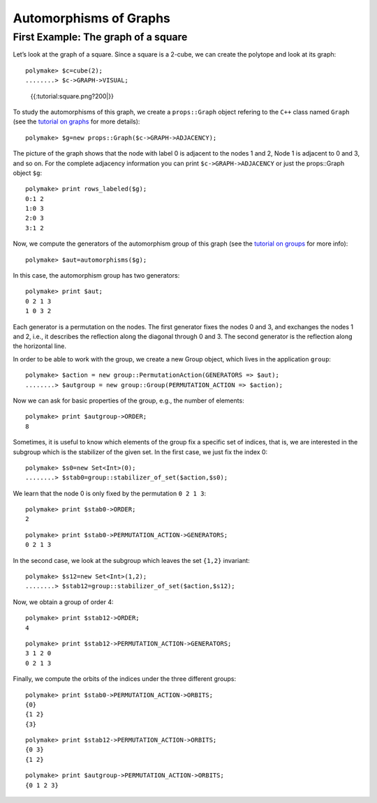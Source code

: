 .. -*- coding: utf-8 -*-
.. escape-backslashes
.. default-role:: math


Automorphisms of Graphs
=======================

First Example: The graph of a square
------------------------------------

Let’s look at the graph of a square. Since a square is a 2-cube, we can
create the polytope and look at its graph:


::

    polymake> $c=cube(2);
    ........> $c->GRAPH->VISUAL;


.. raw:: html

    <!--
    polymake for andrew
    Thu Apr  4 11:21:35 2019
    unnamed
    -->
    
    
    <html>
       <head>
          <title>unnamed</title>
          <style>
    /*
    // COMMON_CODE_BLOCK_BEGIN
    */
             html{overflow: scroll;}
             body { font-family: Arial, Helvetica, sans-serif}
             strong{font-size: 18px;}
             canvas { z-index: 8; }
             input[type='range'] {}
             input[type='radio'] {margin-left:0;}
             input[type='checkbox'] {margin-right:7px; margin-left: 0px; padding-left:0px;}
             .group{padding-bottom: 40px;}
             .settings * {z-index: 11; }
             .settings{z-index: 10; margin-left: 30px; display: none; width: 14em; height: 90%; border: solid 1px silver; padding: 2px; overflow-y: scroll; background-color: white }
             .indented{margin-left: 20px; margin-top: 15px; padding-bottom: 0px;} 
             .shownObjectsList{overflow: auto; max-width: 150px; max-height: 150px;}
             .showSettingsButton{display: block; z-index: 12; position: absolute }
             .hideSettingsButton{display: none; z-index: 12; position: absolute; opacity: 0.5}
             .resetButton{margin-top: 20px;}
             button{margin-left: 0;}
             img{cursor: pointer;}
             .suboption{padding-top: 30px;}
             .transparency{display: none;}
             .labelsCheckbox{margin-top: 10px;}
    
    
             input[type=range] {
               -webkit-appearance: none;
               padding:0; 
               width:90%; 
               margin-left: auto;
               margin-right: auto;
               margin-top: 20px;
               display: block;	
             }
             input[type=range]:focus {
               outline: none;
             }
             input[type=range]::-webkit-slider-runnable-track {
               height: 4px;
               cursor: pointer;
               animate: 0.2s;
               box-shadow: 0px 0px 0px #000000;
               background: #E3E3E3;
               border-radius: 0px;
               border: 0px solid #000000;
             }
             input[type=range]::-webkit-slider-thumb {
               box-shadow: 1px 1px 2px #B8B8B8;
               border: 1px solid #ABABAB;
               height: 13px;
               width: 25px;
               border-radius: 20px;
               background: #E0E0E0;
               cursor: pointer;
               -webkit-appearance: none;
               margin-top: -5px;
             }
             input[type=range]:focus::-webkit-slider-runnable-track {
               background: #E3E3E3;
             }
             input[type=range]::-moz-range-track {
               height: 4px;
               cursor: pointer;
               animate: 0.2s;
               box-shadow: 0px 0px 0px #000000;
               background: #E3E3E3;
               border-radius: 0px;
               border: 0px solid #000000;
             }
             input[type=range]::-moz-range-thumb {
               box-shadow: 1px 1px 2px #B8B8B8;
               border: 1px solid #ABABAB;
               height: 13px;
               width: 25px;
               border-radius: 20px;
               background: #E0E0E0;
               cursor: pointer;
             }
             input[type=range]::-ms-track {
               height: 4px;
               cursor: pointer;
               animate: 0.2s;
               background: transparent;
               border-color: transparent;
               color: transparent;
             }
             input[type=range]::-ms-fill-lower {
               background: #E3E3E3;
               border: 0px solid #000000;
               border-radius: 0px;
               box-shadow: 0px 0px 0px #000000;
             }
             input[type=range]::-ms-fill-upper {
               background: #E3E3E3;
               border: 0px solid #000000;
               border-radius: 0px;
               box-shadow: 0px 0px 0px #000000;
             }
             input[type=range]::-ms-thumb {
               box-shadow: 1px 1px 2px #B8B8B8;
               border: 1px solid #ABABAB;
               height: 13px;
               width: 25px;
               border-radius: 20px;
               background: #E0E0E0;
               cursor: pointer;
             }
             input[type=range]:focus::-ms-fill-lower {
               background: #E3E3E3;
             }
             input[type=range]:focus::-ms-fill-upper {
               background: #E3E3E3;
             }
    /*
    // COMMON_CODE_BLOCK_END
    */
    		</style>
       </head>
    
    <body>
    
    		<div id='settings_0' class='settings'>
    			<div class=group id='transparency_0' class='transparency'>
    				<strong>Transparency</strong>
    				<input id='transparencyRange_0' type='range' min=0 max=1 step=0.01 value=0>
    			</div>
    			
    			<div class=group id='rotation_0'>
    				<strong>Rotation</strong>
    				<div class=indented>
    					<div><input type='checkbox' id='changeRotationX_0'> x-axis</div>
    					<div><input type='checkbox' id='changeRotationY_0'> y-axis</div>
    					<div><input type='checkbox' id='changeRotationZ_0'> z-axis</div>
    					<button id='resetButton_0' class='resetButton' >Reset</button>
    				</div>
    
    				<div class=suboption>Rotation speed</div>
    				<input id='rotationSpeedRange_0' type='range' min=0 max=5 step=0.01 value=2>
    
    			</div>
    
    
    			<div class=group id='display_0'>
    				<strong>Display</strong>
    				<div class=indented>
    					<div id='shownObjectsList_0' class='shownObjectsList'></div>
    					<div class='labelsCheckbox'><input type='checkbox' id='labelsCheckboxInput_0' checked>Labels</div>
    				</div>
    			</div>
    
    
    			<div class=group id='svg_0'>
    				<strong>SVG</strong>
    				<div class=indented>
    					<form>
    						<input type="radio" name='screenshotMode' value='download' id='download_0' checked> Download<br>
    						<input type="radio" name='screenshotMode' value='tab' id='tab_0' > New tab<br>
    					</form>
    					<button id='takeScreenshot_0'>Screenshot</button>
    				</div>
    			</div>
    
    		</div>	<!-- end of settings -->
    		<img id='hideSettingsButton_0' style="display: none" class='hideSettingsButton' src='/kernelspecs/polymake/close.svg' width=20px">
    		<img id='showSettingsButton_0' class='showSettingsButton' src='/kernelspecs/polymake/menu.svg' width=20px">
    <div id="model7073906164"></div>
    
    <script>
    requirejs.config({
      paths: {
        three: '/kernelspecs/polymake/three',
        Detector: '/kernelspecs/polymake/Detector',
        SVGRenderer: '/kernelspecs/polymake/SVGRenderer',
        CanvasRenderer: '/kernelspecs/polymake/CanvasRenderer',
        Projector: '/kernelspecs/polymake/Projector',
        TrackballControls: '/kernelspecs/polymake/TrackballControls'
      },
      shim: {
        'three':
        {
          exports: 'THREE'
        },
        'Detector':
        {
          deps: [ 'three' ],
          exports: 'Detector'
        },
        'SVGRenderer':
        {
          deps: [ 'three' ],
          exports: 'THREE.SVGRenderer'
        },
        'CanvasRenderer':
        {
          deps: [ 'three' ],
          exports: 'THREE.CanvasRenderer'
        },
        'Projector':
        {
          deps: [ 'three' ],
          exports: 'THREE.Projector'
        },
        'TrackballControls':
        {
          deps: [ 'three' ],
          exports: 'THREE.TrackballControls'
        }
      }
    });
    require(['three'],function(THREE){
        window.THREE = THREE;
      require(['Detector','SVGRenderer','CanvasRenderer','Projector','TrackballControls'],function(Detector,SVGRenderer,CanvasRenderer,Projector,TrackballControls){
          THREE.SVGRenderer = SVGRenderer;
          THREE.CanvasRenderer = CanvasRenderer;
          THREE.Projector = Projector;
          THREE.TrackballControls = TrackballControls;
    
    // COMMON_CODE_BLOCK_BEGIN
    	var foldable = false;
       var container = document.getElementById( 'model7073906164' );
       var renderer = Detector.webgl? new THREE.WebGLRenderer({antialias: true}): new THREE.CanvasRenderer({antialias: true});
    	var svgRenderer = new THREE.SVGRenderer({antialias: true});
                var box = document.getElementsByClassName( 'output_subarea' )[0];
             var notebook = document.getElementById( 'notebook_panel' );
    
       var width = box.clientWidth - 25;
       var height = notebook.clientHeight * 0.8;
       renderer.setSize(width, height);
       svgRenderer.setSize(width, height);
       renderer.setClearColor(0xFFFFFF, 1);
       svgRenderer.setClearColor(0xFFFFFF, 1);
    
       container.appendChild(renderer.domElement);
    
       var scene = new THREE.Scene();
       var camera = new THREE.PerspectiveCamera(75, width/height, 0.1, 1000);
    
       var renderid;
    
       camera.position.set(0, 0, 5);
       camera.lookAt(0, 0, 0);
       camera.up.set(0, 1, 0);
    
       // class to allow move points together with labels and spheres
       var PMPoint = function (x,y,z) {
          this.vector = new THREE.Vector3(x,y,z);
          this.sprite = null;
          this.sphere = null;
       }
       PMPoint.prototype.makelabel = function(label) {
          this.sprite = textSprite( label );
          this.sprite.position.copy(this.vector);
       }
       PMPoint.prototype.makesphere = function(radius,material) {
          this.sphere = new THREE.Mesh(new THREE.SphereGeometry(radius), material);
          this.sphere.position.copy(this.vector);
       }
    
       PMPoint.prototype.setX = function(x) {
          this.vector.setX(x);
          if (this.sprite) {
             this.sprite.position.setX(x);
          }
          if (this.sphere) {
             this.sphere.position.setX(x);
          }
       };
       PMPoint.prototype.setY = function(y) {
          this.vector.setY(y);
          if (this.sprite) {
             this.sprite.position.setY(y);
          }
          if (this.sphere) {
             this.sphere.position.setY(y);
          }
       };
       PMPoint.prototype.setZ = function(z) {
          this.vector.setZ(z);
          if (this.sprite) {
             this.sprite.position.setZ(z);
          }
          if (this.sphere) {
             this.sphere.position.setZ(z);
          }
       };
       PMPoint.prototype.set = function(x,y,z) {
          this.vector.set(x,y,z);
          if (this.sprite) {
             this.sprite.position.set(x,y,z);
          }
          if (this.sphere) {
             this.sphere.position.set(x,y,z);
          }
       };
       PMPoint.prototype.add = function(o) {
          if (this.sprite) {
             o.add(this.sprite);
          }
          if (this.sphere) {
             o.add(this.sphere);
          }
       };
    
    
       var controls = new THREE.TrackballControls(camera, container);
    	controls.zoomSpeed = 0.2;
    	controls.rotateSpeed = 4;
    
       var all_objects = [];
       var centroids = [];
       // select the target node
       var target = document.querySelector('#model7073906164');
    
       // create an observer instance
       var observer = new MutationObserver(function(mutations) {
          mutations.forEach(function(mutation) {
             if (mutation.removedNodes && mutation.removedNodes.length > 0) {
                cancelAnimationFrame(renderId);
                observer.disconnect();
                console.log("cancelled frame "+renderId);
             }
          });
       });
    
       // configuration of the observer:
       var config = { childList: true, characterData: true }
    
       // pass in the target node, as well as the observer options
       while (target) {
          if (target.className=="output") {
             observer.observe(target, config);
             break;
          }
          target = target.parentNode;
       }
    
    // COMMON_CODE_BLOCK_END
    
       var objectnames = ["unnamed__1"];
       var obj = new THREE.Object3D();
       var allpoints = [];
       allpoints.push(new PMPoint(-0.326103, -1.28762, -0.341913));
       allpoints.push(new PMPoint(0.365144, -0.424679, 1.25201));
       allpoints.push(new PMPoint(-0.365144, 0.424679, -1.25201));
       allpoints.push(new PMPoint(0.326103, 1.28762, 0.341913));
    
       <!-- Vertex style -->
       var points_material = new THREE.MeshBasicMaterial ( {color: 0xFF0000, } );
    
       points_material.side = THREE.DoubleSide;
       points_material.transparent = true;
    
       <!-- POINTS -->
       allpoints[0].makesphere(0.02,points_material);
       allpoints[1].makesphere(0.02,points_material);
       allpoints[2].makesphere(0.02,points_material);
       allpoints[3].makesphere(0.02,points_material);
       allpoints[0].makelabel("0");
       allpoints[1].makelabel("1");
       allpoints[2].makelabel("2");
       allpoints[3].makelabel("3");
    
       for (index = 0; index < allpoints.length; ++index) {
          allpoints[index].add(obj);
       }
       <!-- Edge style -->
       var line_material = new THREE.LineBasicMaterial ( {color: 0x000000, linewidth: 1.5, } );
    
       line_material.side = THREE.DoubleSide;
       line_material.transparent = true;
    
       <!-- EDGES -->
       var line = new THREE.Geometry();
       line.vertices.push(allpoints[1].vector);
       line.vertices.push(allpoints[0].vector);
       obj.add(new THREE.Line(line, line_material));
    
       var line = new THREE.Geometry();
       line.vertices.push(allpoints[2].vector);
       line.vertices.push(allpoints[0].vector);
       obj.add(new THREE.Line(line, line_material));
    
       var line = new THREE.Geometry();
       line.vertices.push(allpoints[3].vector);
       line.vertices.push(allpoints[1].vector);
       obj.add(new THREE.Line(line, line_material));
    
       var line = new THREE.Geometry();
       line.vertices.push(allpoints[3].vector);
       line.vertices.push(allpoints[2].vector);
       obj.add(new THREE.Line(line, line_material));
    
       scene.add(obj);
       all_objects.push(obj);
    
    // COMMON_CODE_BLOCK_BEGIN
    var xRotationEnabled = false;
    var yRotationEnabled = false;
    var zRotationEnabled = false;
    var rotationSpeedFactor = 1;
    var settingsShown = false;
    var labelsShown = true;
    var intervals = [];
    var timeouts = [];
    var explodingSpeed = 0.05;
    var explodeScale = 0;
    var XMLS = new XMLSerializer();
    var svgElement;
    var renderId;
    
    	var render = function () {
    
    		renderId = requestAnimationFrame(render);
    
    //		comment in for automatic explosion
    //		explode(updateFactor());
    
    		var phi = 0.02 * rotationSpeedFactor;
    
    		if (xRotationEnabled){
    			scene.rotation.x += phi;
    		}
    		if(yRotationEnabled){
    			scene.rotation.y += phi;
    		}
    		if(zRotationEnabled){
    			scene.rotation.z += phi;
    		}
    
    		controls.update();
    		renderer.render(scene, camera);
    	};
    
    	render();
    
    	function computeCentroid(geom) {
    		centroid = new THREE.Vector3();
    		geom.vertices.forEach(function(v) {
    			centroid.add(v);			
    		});
    		centroid.divideScalar(geom.vertices.length);
    		return centroid;
    	}
    
    	function changeTransparency(event){
    		var opacity = 1-Number(event.currentTarget.value);
    		for (var i=0; i<all_objects.length; i++){
    			for (var j=0; j<all_objects[i].children.length; j++){
    				if (all_objects[i].children[j].material.type == "MultiMaterial") {
    					for (var k=0; k<all_objects[i].children[j].material.materials.length; k++){
    						all_objects[i].children[j].material.materials[k].opacity = opacity;
    						all_objects[i].children[j].material.materials[k].depthWrite = opacity < 0.5 ? false : true;
    						all_objects[i].children[j].material.materials[k].depthTest = opacity < 0.5 ? false : true;
    					}
    				} else if (all_objects[i].children[j].material.transparent && 
    							  all_objects[i].children[j].material.type == "MeshBasicMaterial" &&
    							  all_objects[i].children[j].geometry.type == "Geometry"){
    					all_objects[i].children[j].material.opacity = opacity;
    					all_objects[i].children[j].material.depthWrite = opacity < 0.5 ? false : true;
    					all_objects[i].children[j].material.depthTest = opacity < 0.5 ? false : true;
    				}
    			}
    		}
    	}
    
    	function changeRotationX(event){
    		xRotationEnabled = event.currentTarget.checked;
    	}	
    
    	function changeRotationY(event){
    		yRotationEnabled = event.currentTarget.checked;
    	}	
    
    	function changeRotationZ(event){
    		zRotationEnabled = event.currentTarget.checked;
    	}	
    
    
    	function changeRotationSpeedFactor(event){
    		rotationSpeedFactor = Number(event.currentTarget.value);
    	}
    
    	function resetScene(){
    		scene.rotation.set(0,0,0);
    		camera.position.set(0,0,5);
    		camera.up.set(0,1,0);
    	}
    
    	function showSettings(event){
    		event.currentTarget.style.display = 'none';
    		document.getElementById('settings_0').style.position = 'absolute';
    		document.getElementById('settings_0').style.display = 'block';
    		document.getElementById('showSettingsButton_0').style.display = 'none';
    		document.getElementById('hideSettingsButton_0').style.display = 'block';
    		settingsShown = true;
    	}
    
    	function hideSettings(event){
    		event.currentTarget.style.display = 'none';
    		document.getElementById('settings_0').style.display = 'none';
    		document.getElementById('hideSettingsButton_0').style.display = 'none';
    		document.getElementById('showSettingsButton_0').style.display = 'block';
    		settingsShown = false;
    	}
    
    
    
    	var pos = 150* Math.PI;
    
    	function updateFactor() {
    		pos++;
    		return Math.sin(.01*pos)+1;
    	}
    
    	function makelabel(message, x, y, z, params) {
    		var spritey = textSprite( message, params );
    		spritey.position.set(x, y, z);
    		obj.add(spritey);
    	}
    
    	function textSprite(message, parameters)
    	{
    		if ( parameters === undefined ) parameters = {};
    
    		var fontface = "Helvetica";
    
    		var fontsize = parameters.hasOwnProperty("fontsize") ? 
    			parameters["fontsize"] : 18;
    		fontsize = fontsize*10;
    
    		var canvas = document.createElement('canvas');
    		var size = 1024;
    		canvas.width = size;
    		canvas.height = size;
    		var context = canvas.getContext('2d');
    		context.font = fontsize + "px " + fontface;
    
    		// text color
    		context.fillStyle = "rgba(0, 0, 0, 1.0)";
    
    		context.fillText(message, size/2, size/2);
    
    		// canvas contents will be used for a texture
    		var texture = new THREE.Texture(canvas);
    		texture.needsUpdate = true;
    
    		var spriteMaterial = new THREE.SpriteMaterial(
    			{map: texture, useScreenCoordinates: false});
    		var sprite = new THREE.Sprite(spriteMaterial);
    		return sprite;
    	}
    
    	function takeSvgScreenshot(){
    		if (labelsShown){
    			hideLabels();
    		}
    		svgRenderer.render(scene,camera);
    		svgElement = XMLS.serializeToString(svgRenderer.domElement);
    		
    		if (labelsShown){
    			displayLabels();
    		}
    
    		if (document.getElementById('tab_0').checked){
    			//show in new tab
    			var myWindow = window.open("","");
    			myWindow.document.body.innerHTML = svgElement;
    		} else{
    			// download svg file 
    			download("screenshot.svg", svgElement);
    		}
    	}
    		
    
    	function showOrHideObject(event){
    		var nr = Number(event.currentTarget.name);
    		all_objects[nr].visible = event.currentTarget.checked;
    	}
    
    	function displayOrHideOptionsRecursive( obj ) {
    		for (var j=0; j<obj.children.length; j++) {
    			var child = obj.children[j];
    			if (child.material===undefined && child) {
    				displayOrHideOptionsRecursive( child );
    			} else {
    				if (child.material.type == "MultiMaterial") {
    					for (var k=0; k<child.material.materials.length; k++) {
    						if (child.material.materials[k].transparent) {
    							document.getElementById('transparency_0').style.display = 'block';
    							document.getElementById('transparencyRange_0').value = 1 - 
    								child.material.materials[k].opacity;
    							return;
    						}
    					}
    				} else if (	child.material.transparent && 
    								child.material.type == "MeshBasicMaterial" &&
    								child.geometry.type == "Geometry"){
    					document.getElementById('transparency_0').style.display = 'block';
    					return;
    				}
    			}
    		}
    	}
    
    	function displayOrHideOptions() {
    		for (var i=0; i<all_objects.length; i++) {
    			var obj = all_objects[i];
    			displayOrHideOptionsRecursive( obj );
    		}
    	}
    
    	displayOrHideOptions()
    
    
    
    
    // ---------------------- EXPLOSION ------------------------------------------------
    // ---------------------------------------------------------------------------------
    
    	function explode(factor) {
    		var obj, c;
    		var c0 = centroids[0];
    		for (var i = 0; i<centroids.length; ++i) {
    			c = centroids[i];
    			obj = all_objects[all_objects.length - centroids.length + i];
    			obj.position.set(c.x*factor, c.y*factor, c.z*factor);
    		}	
    	}
    
    	function triggerExplode(event){
    		explodeScale = Number(event.currentTarget.value);
    		explode(explodeScale);
    	}
    
    	function setExplodingSpeed(event){
    		explodingSpeed = Number(event.currentTarget.value);
    	}
    
    	function triggerAutomaticExplode(event){
    		if (event.currentTarget.checked){
    			startExploding();
    		} else {
    			clearIntervals();
    		}	
    	}
    
    	function startExploding(){
    		intervals.push(setInterval(explodingInterval, 25));
    	}
    
    
    	function explodingInterval(){
    		explodeScale += explodingSpeed;
    		if (explodeScale <= 6){ 
    			explode(explodeScale);
    		}
    		else{
    			explode(6);
    			explodeScale = 6;
    			clearIntervals();
    			timeouts.push(setTimeout(startUnexploding, 3000));
    		}
    		document.getElementById('explodeRange_0').value = explodeScale;
    	}
    
    
    	function startUnexploding(){
    		intervals.push(setInterval(unexplodingInterval, 25));
    	}
    
    	function unexplodingInterval(){
    		explodeScale -= explodingSpeed;
    		if (explodeScale >= 0){	
    			explode(explodeScale);
    		}
    		else {
    			explode(0);
    			explodeScale = 0;
    			clearIntervals();
    			timeouts.push(setTimeout(startExploding, 3000));
    		}
    		document.getElementById('explodeRange_0').value = explodeScale;
    	}
    
    	function clearIntervals(){
    		intervals.forEach(function(interval){
    			clearInterval(interval);
    		});
    		intervals = [];
    		timeouts.forEach(function(timeout){
    			clearTimeout(timeout);
    		});
    		timeouts = [];
    	}
    
    			
    
    	// append checkboxes for displaying or hiding objects
    	var shownObjectsList = document.getElementById('shownObjectsList_0');
    	for (var i=0; i<all_objects.length; i++){
    		var objNode = document.createElement('span');
    		objNode.innerHTML = objectnames[i] + '<br>';
    		var checkbox = document.createElement('input');
    		checkbox.type = 'checkbox';
    		checkbox.checked = true;
    		checkbox.name = String(i);
    		checkbox.onchange = showOrHideObject;
    		shownObjectsList.appendChild(checkbox);
    		shownObjectsList.appendChild(objNode);
    	}
    
    	function displayLabels(){
    		for (var i=0; i<all_objects.length; i++){
    			for (var j=0; j<all_objects[i].children.length; j++){
    				var child = all_objects[i].children[j];
    				if (child.type == 'Sprite'){
    					child.visible = true;
    				}
    			}
    		}
    	}
    
    	function hideLabels(){
    		for (var i=0; i<all_objects.length; i++){
    			for (var j=0; j<all_objects[i].children.length; j++){
    				var child = all_objects[i].children[j];
    				if (child.type == 'Sprite'){
    					child.visible = false;
    				}
    			}
    		}
    	}
    
    	function displayOrHideLabels(event){
    		if (event.currentTarget.checked){
    			displayLabels();
    			labelsShown = true;
    		} else {
    			hideLabels();
    			labelsShown = false;
    		}
    	}
    
    	function download(filename, text) {
    	  var element = document.createElement('a');
    	  element.setAttribute('href', 'data:text/plain;charset=utf-8,' + encodeURIComponent(text));
    	  element.setAttribute('download', filename);
    
    	  element.style.display = 'none';
    	  document.body.appendChild(element);
    
    	  element.click();
    
    	  document.body.removeChild(element);
    	}
    
    var tempobj;
    tempobj = document.getElementById('explodeRange_0');
    if (tempobj) {
       tempobj.oninput = triggerExplode;
       document.getElementById('explodeCheckbox_0').onchange = triggerAutomaticExplode;
       document.getElementById('explodingSpeedRange_0').oninput = setExplodingSpeed;
    }
    tempobj = document.getElementById('foldRange_0');
    if (tempobj) {
       tempobj.oninput = fold;
    }
    document.getElementById('transparencyRange_0').oninput = changeTransparency;
    document.getElementById('changeRotationX_0').onchange = changeRotationX;
    document.getElementById('changeRotationY_0').onchange = changeRotationY;
    document.getElementById('changeRotationZ_0').onchange = changeRotationZ;
    document.getElementById('resetButton_0').onclick = resetScene;
    document.getElementById('rotationSpeedRange_0').oninput = changeRotationSpeedFactor;
    document.getElementById('labelsCheckboxInput_0').onchange = displayOrHideLabels;
    document.getElementById('takeScreenshot_0').onclick = takeSvgScreenshot;
    document.getElementById('showSettingsButton_0').onclick = showSettings;
    document.getElementById('hideSettingsButton_0').onclick = hideSettings;
    
    	
    
    // ------------------ SHORTCUTS --------------------------------------------
    // -------------------------------------------------------------------------
    
    /**
     * http://www.openjs.com/scripts/events/keyboard_shortcuts/
     * Version : 2.01.B
     * By Binny V A
     * License : BSD
     */
    shortcut = {
    	'all_shortcuts':{},//All the shortcuts are stored in this array
    	'add': function(shortcut_combination,callback,opt) {
    		//Provide a set of default options
    		var default_options = {
    			'type':'keydown',
    			'propagate':false,
    			'disable_in_input':false,
    			'target':document,
    			'keycode':false
    		}
    		if(!opt) opt = default_options;
    		else {
    			for(var dfo in default_options) {
    				if(typeof opt[dfo] == 'undefined') opt[dfo] = default_options[dfo];
    			}
    		}
    
    		var ele = opt.target;
    		if(typeof opt.target == 'string') ele = document.getElementById(opt.target);
    		var ths = this;
    		shortcut_combination = shortcut_combination.toLowerCase();
    
    		//The function to be called at keypress
    		var func = function(e) {
    			e = e || window.event;
    			
    			if(opt['disable_in_input']) { //Don't enable shortcut keys in Input, Textarea fields
    				var element;
    				if(e.target) element=e.target;
    				else if(e.srcElement) element=e.srcElement;
    				if(element.nodeType==3) element=element.parentNode;
    
    				if(element.tagName == 'INPUT' || element.tagName == 'TEXTAREA') return;
    			}
    	
    			//Find Which key is pressed
    			if (e.keyCode) code = e.keyCode;
    			else if (e.which) code = e.which;
    			var character = String.fromCharCode(code).toLowerCase();
    			
    			if(code == 188) character=","; //If the user presses , when the type is onkeydown
    			if(code == 190) character="."; //If the user presses , when the type is onkeydown
    
    			var keys = shortcut_combination.split("+");
    			//Key Pressed - counts the number of valid keypresses - if it is same as the number of keys, the shortcut function is invoked
    			var kp = 0;
    			
    			//Work around for stupid Shift key bug created by using lowercase - as a result the shift+num combination was broken
    			var shift_nums = {
    				"`":"~",
    				"1":"!",
    				"2":"@",
    				"3":"#",
    				"4":"$",
    				"5":"%",
    				"6":"^",
    				"7":"&",
    				"8":"*",
    				"9":"(",
    				"0":")",
    				"-":"_",
    				"=":"+",
    				";":":",
    				"'":"\"",
    				",":"<",
    				".":">",
    				"/":"?",
    				"\\":"|"
    			}
    			//Special Keys - and their codes
    			var special_keys = {
    				'esc':27,
    				'escape':27,
    				'tab':9,
    				'space':32,
    				'return':13,
    				'enter':13,
    				'backspace':8,
    	
    				'scrolllock':145,
    				'scroll_lock':145,
    				'scroll':145,
    				'capslock':20,
    				'caps_lock':20,
    				'caps':20,
    				'numlock':144,
    				'num_lock':144,
    				'num':144,
    				
    				'pause':19,
    				'break':19,
    				
    				'insert':45,
    				'home':36,
    				'delete':46,
    				'end':35,
    				
    				'pageup':33,
    				'page_up':33,
    				'pu':33,
    	
    				'pagedown':34,
    				'page_down':34,
    				'pd':34,
    	
    				'left':37,
    				'up':38,
    				'right':39,
    				'down':40,
    	
    				'f1':112,
    				'f2':113,
    				'f3':114,
    				'f4':115,
    				'f5':116,
    				'f6':117,
    				'f7':118,
    				'f8':119,
    				'f9':120,
    				'f10':121,
    				'f11':122,
    				'f12':123
    			}
    	
    			var modifiers = { 
    				shift: { wanted:false, pressed:false},
    				ctrl : { wanted:false, pressed:false},
    				alt  : { wanted:false, pressed:false},
    				meta : { wanted:false, pressed:false}	//Meta is Mac specific
    			};
                            
    			if(e.ctrlKey)	modifiers.ctrl.pressed = true;
    			if(e.shiftKey)	modifiers.shift.pressed = true;
    			if(e.altKey)	modifiers.alt.pressed = true;
    			if(e.metaKey)   modifiers.meta.pressed = true;
                            
    			for(var i=0; k=keys[i],i<keys.length; i++) {
    				//Modifiers
    				if(k == 'ctrl' || k == 'control') {
    					kp++;
    					modifiers.ctrl.wanted = true;
    
    				} else if(k == 'shift') {
    					kp++;
    					modifiers.shift.wanted = true;
    
    				} else if(k == 'alt') {
    					kp++;
    					modifiers.alt.wanted = true;
    				} else if(k == 'meta') {
    					kp++;
    					modifiers.meta.wanted = true;
    				} else if(k.length > 1) { //If it is a special key
    					if(special_keys[k] == code) kp++;
    					
    				} else if(opt['keycode']) {
    					if(opt['keycode'] == code) kp++;
    
    				} else { //The special keys did not match
    					if(character == k) kp++;
    					else {
    						if(shift_nums[character] && e.shiftKey) { //Stupid Shift key bug created by using lowercase
    							character = shift_nums[character]; 
    							if(character == k) kp++;
    						}
    					}
    				}
    			}
    			
    			if(kp == keys.length && 
    						modifiers.ctrl.pressed == modifiers.ctrl.wanted &&
    						modifiers.shift.pressed == modifiers.shift.wanted &&
    						modifiers.alt.pressed == modifiers.alt.wanted &&
    						modifiers.meta.pressed == modifiers.meta.wanted) {
    				callback(e);
    	
    				if(!opt['propagate']) { //Stop the event
    					//e.cancelBubble is supported by IE - this will kill the bubbling process.
    					e.cancelBubble = true;
    					e.returnValue = false;
    	
    					//e.stopPropagation works in Firefox.
    					if (e.stopPropagation) {
    						e.stopPropagation();
    						e.preventDefault();
    					}
    					return false;
    				}
    			}
    		}
    		this.all_shortcuts[shortcut_combination] = {
    			'callback':func, 
    			'target':ele, 
    			'event': opt['type']
    		};
    		//Attach the function with the event
    		if(ele.addEventListener) ele.addEventListener(opt['type'], func, false);
    		else if(ele.attachEvent) ele.attachEvent('on'+opt['type'], func);
    		else ele['on'+opt['type']] = func;
    	},
    
    	//Remove the shortcut - just specify the shortcut and I will remove the binding
    	'remove':function(shortcut_combination) {
    		shortcut_combination = shortcut_combination.toLowerCase();
    		var binding = this.all_shortcuts[shortcut_combination];
    		delete(this.all_shortcuts[shortcut_combination])
    		if(!binding) return;
    		var type = binding['event'];
    		var ele = binding['target'];
    		var callback = binding['callback'];
    
    		if(ele.detachEvent) ele.detachEvent('on'+type, callback);
    		else if(ele.removeEventListener) ele.removeEventListener(type, callback, false);
    		else ele['on'+type] = false;
    	}
    }
    
    shortcut.add("Alt+Left",function() {
    	var event = new Event('click');
    	if (settingsShown){
    		document.getElementById('hideSettingsButton_0').dispatchEvent(event);
    	} else{
    		document.getElementById('showSettingsButton_0').dispatchEvent(event);
    	}
    });
    
    if (foldable) moveToBaryCenter();
    
    
    });});
    // COMMON_CODE_BLOCK_END
    </script>
    
    </body>
    </html>



.. raw:: html

    <details><summary><pre style="display:inline"><small>Click here for additional output</small></pre></summary>
    <pre>
    polymake: used package threejs
       Three.js is a lightweight cross-browser JavaScript library/API used to create and display animated 3D computer graphics on a Web browser.
       See http://github.com/mrdoob for the source code.
    
    </pre>
    </details>




.. figure:: attachment:square.png
   :alt: {{:tutorial:square.png?200|}}

   {{:tutorial:square.png?200|}}

To study the automorphisms of this graph, we create a ``props::Graph``
object refering to the ``C++`` class named ``Graph`` (see the `tutorial
on graphs <apps_graph>`__ for more details):


::

    polymake> $g=new props::Graph($c->GRAPH->ADJACENCY);

The picture of the graph shows that the node with label 0 is adjacent to
the nodes 1 and 2, Node 1 is adjacent to 0 and 3, and so on. For the
complete adjacency information you can print ``$c->GRAPH->ADJACENCY`` or
just the props::Graph object ``$g``:


::

    polymake> print rows_labeled($g);
    0:1 2
    1:0 3
    2:0 3
    3:1 2





Now, we compute the generators of the automorphism group of this graph
(see the `tutorial on groups <apps_group>`__ for more info):


::

    polymake> $aut=automorphisms($g);


.. raw:: html

    <details><summary><pre style="display:inline"><small>Click here for additional output</small></pre></summary>
    <pre>
    polymake: used package nauty
      Computation of automorphism groups of graphs.
      Copyright by Brendan McKay and Adolfo Piperno.
      http://pallini.di.uniroma1.it/
    </pre>
    </details>




In this case, the automorphism group has two generators:


::

    polymake> print $aut;
    0 2 1 3
    1 0 3 2





Each generator is a permutation on the nodes. The first generator fixes
the nodes 0 and 3, and exchanges the nodes 1 and 2, i.e., it describes
the reflection along the diagonal through 0 and 3. The second generator
is the reflection along the horizontal line.

In order to be able to work with the group, we create a new Group
object, which lives in the application ``group``:


::

    polymake> $action = new group::PermutationAction(GENERATORS => $aut);
    ........> $autgroup = new group::Group(PERMUTATION_ACTION => $action);

Now we can ask for basic properties of the group, e.g., the number of
elements:


::

    polymake> print $autgroup->ORDER;
    8




.. raw:: html

    <details><summary><pre style="display:inline"><small>Click here for additional output</small></pre></summary>
    <pre>
    polymake: used package permlib
      A callable C++ library for permutation computations. 
      Written by Thomas Rehn.
      http://www.math.uni-rostock.de/~rehn/software/permlib.html 
    
    </pre>
    </details>




Sometimes, it is useful to know which elements of the group fix a
specific set of indices, that is, we are interested in the subgroup
which is the stabilizer of the given set. In the first case, we just fix
the index 0:


::

    polymake> $s0=new Set<Int>(0);
    ........> $stab0=group::stabilizer_of_set($action,$s0);

We learn that the node 0 is only fixed by the permutation ``0 2 1 3``:


::

    polymake> print $stab0->ORDER;
    2




::

    polymake> print $stab0->PERMUTATION_ACTION->GENERATORS;
    0 2 1 3





In the second case, we look at the subgroup which leaves the set
``{1,2}`` invariant:


::

    polymake> $s12=new Set<Int>(1,2);
    ........> $stab12=group::stabilizer_of_set($action,$s12);

Now, we obtain a group of order 4:


::

    polymake> print $stab12->ORDER;
    4




::

    polymake> print $stab12->PERMUTATION_ACTION->GENERATORS;
    3 1 2 0
    0 2 1 3





Finally, we compute the orbits of the indices under the three different
groups:


::

    polymake> print $stab0->PERMUTATION_ACTION->ORBITS;
    {0}
    {1 2}
    {3}





::

    polymake> print $stab12->PERMUTATION_ACTION->ORBITS;
    {0 3}
    {1 2}





::

    polymake> print $autgroup->PERMUTATION_ACTION->ORBITS;
    {0 1 2 3}



